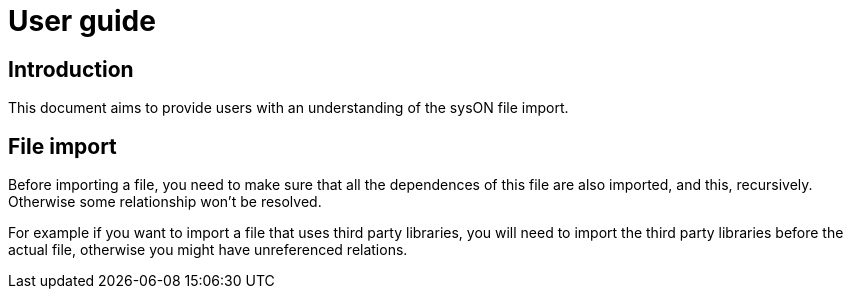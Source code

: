 = User guide

== Introduction
This document aims to provide users with an understanding of the sysON file import.

== File import
Before importing a file, you need to make sure that all the dependences of this file are also imported, and this, recursively. Otherwise some relationship won't be resolved.

For example if you want to import a file that uses third party libraries, you will need to import the third party libraries before the actual file, otherwise you might have unreferenced relations.

